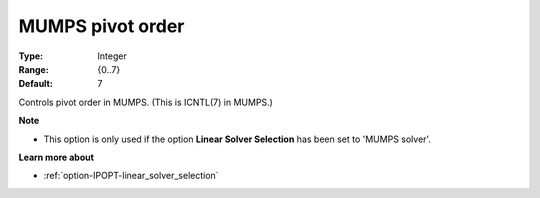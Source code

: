 

.. _option-IPOPT-mumps_pivot_order:


MUMPS pivot order
=================



:Type:	Integer	
:Range:	{0..7}	
:Default:	7	



Controls pivot order in MUMPS. (This is ICNTL(7) in MUMPS.)



**Note** 

*	This option is only used if the option **Linear Solver Selection**  has been set to 'MUMPS solver'. 




**Learn more about** 

*	:ref:`option-IPOPT-linear_solver_selection` 
